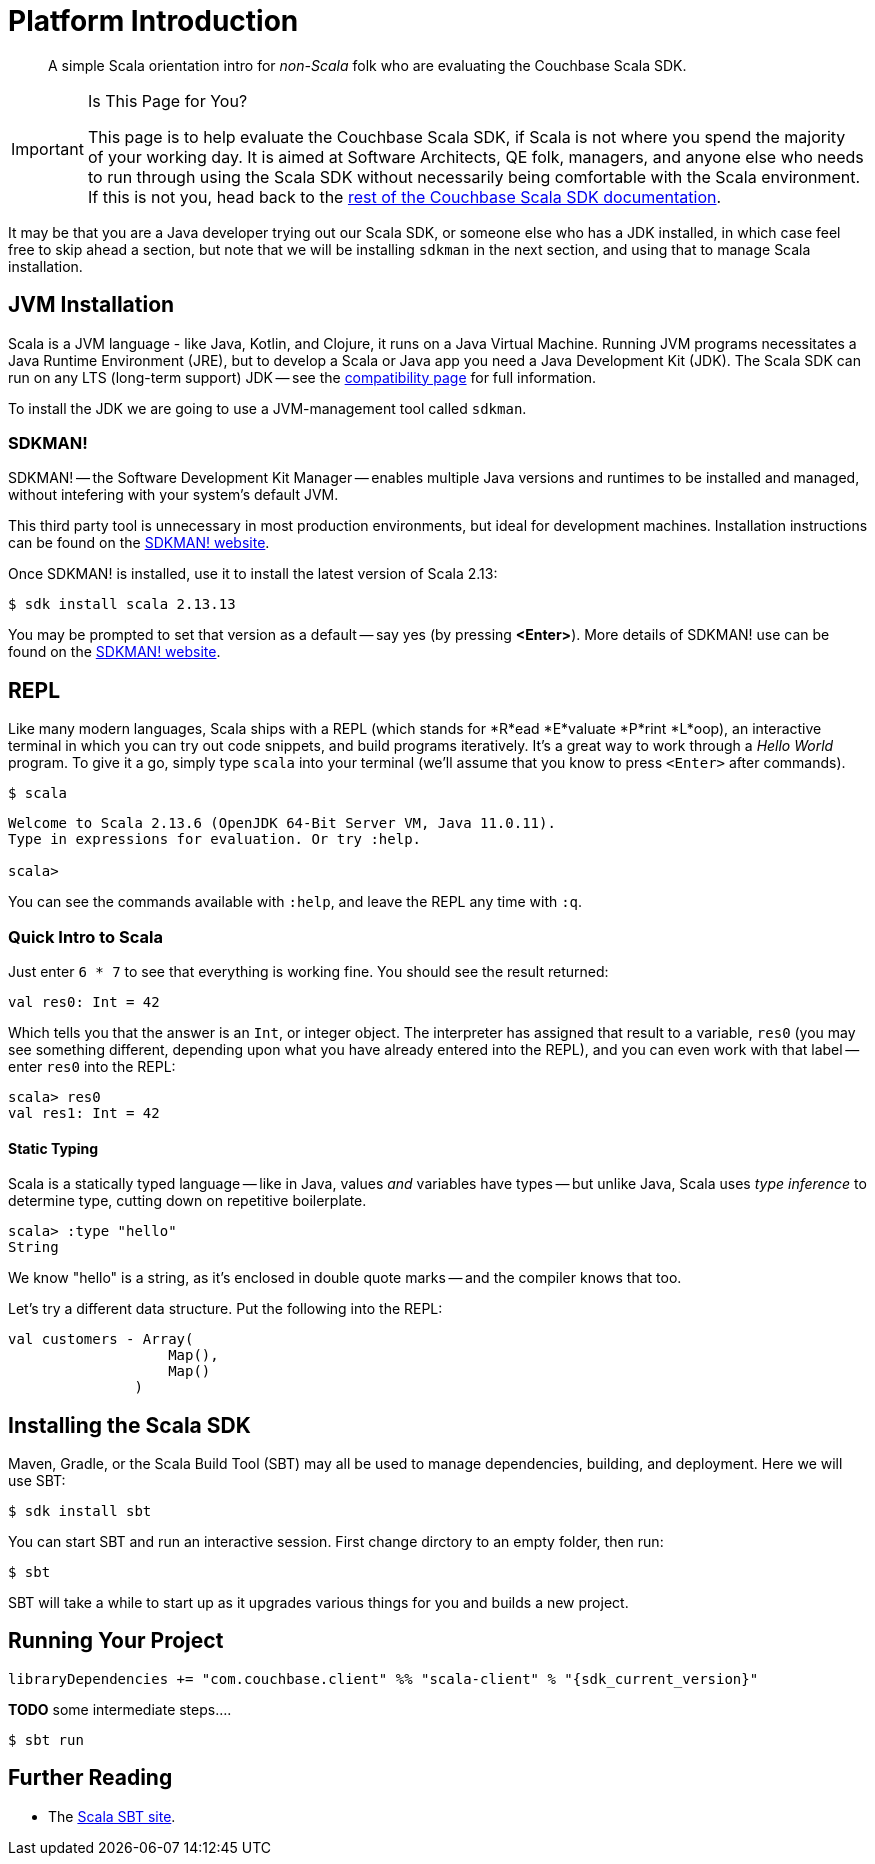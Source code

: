 = Platform Introduction
:description: pass:q[A simple Scala orientation intro for _non-Scala_ folk who are evaluating the Couchbase Scala SDK.]
:page-toclevels: 2

// https://couchbasecloud.atlassian.net/wiki/spaces/SWD/pages/2137194599/Scala


[abstract]
{description}


[IMPORTANT]
.Is This Page for You?
====
This page is to help evaluate the Couchbase Scala SDK, if Scala is not where you spend the majority of your working day. 
It is aimed at Software Architects, QE folk, managers, and anyone else who needs to run through using the Scala SDK without necessarily being comfortable with the Scala environment.
If this is not you, head back to the xref:overview.adoc[rest of the Couchbase Scala SDK documentation].
====


It may be that you are a Java developer trying out our Scala SDK, or someone else who has a JDK installed, in which case feel free to  skip ahead a section, but note that we will be installing `sdkman` in the next section, and using that to manage Scala installation.


== JVM Installation

Scala is a JVM language - like Java, Kotlin, and Clojure, it runs on a Java Virtual Machine.
Running JVM programs necessitates a Java Runtime Environment (JRE), but to develop a Scala or Java app you need a Java Development Kit (JDK).
The Scala SDK can run on any LTS (long-term support) JDK --
see the xref:project-docs:compatibility.adoc[compatibility page] for full information.

To install the JDK we are going to use a JVM-management tool called `sdkman`.



=== SDKMAN!

SDKMAN! -- the Software Development Kit Manager -- enables multiple Java versions and runtimes to be installed and managed, without intefering with your system's default JVM.

This third party tool is unnecessary in most production environments, but ideal for development machines.
Installation instructions can be found on the https://sdkman.io/install[SDKMAN! website]. 

Once SDKMAN! is installed, use it to install the latest version of Scala 2.13:

[source,console]
----
$ sdk install scala 2.13.13
----

You may be prompted to set that version as a default -- say yes (by pressing *<Enter>*).
More details of SDKMAN! use can be found on the https://sdkman.io/install[SDKMAN! website].


== REPL

Like many modern languages, Scala ships with a REPL (which stands for *R*ead *E*valuate *P*rint *L*oop), an interactive terminal in which you can try out code snippets, and build programs iteratively.
It's a great way to work through a _Hello World_ program.
To give it a go, simply type `scala` into your terminal (we'll assume that you know to press `<Enter>` after commands).

[source,console]
----
$ scala
----

[source,scala]
----
Welcome to Scala 2.13.6 (OpenJDK 64-Bit Server VM, Java 11.0.11).
Type in expressions for evaluation. Or try :help.

scala> 
----

You can see the commands available with `:help`, and leave the REPL any time with `:q`.


=== Quick Intro to Scala

Just enter `6 * 7` to see that everything is working fine.
You should see the result returned:

[source,scala]
----
val res0: Int = 42
----

Which tells you that the answer is an `Int`, or integer object.
The interpreter has assigned that result to a variable, `res0` (you may see something different, depending upon what you have already entered into the REPL), and you can even work with that label -- enter `res0` into the REPL:

[source,scala]
----
scala> res0
val res1: Int = 42
----

==== Static Typing

Scala is a statically typed language -- like in Java, values _and_ variables have types -- but unlike Java, Scala uses _type inference_ to determine type, cutting down on repetitive boilerplate.

[source,scala]
----
scala> :type "hello"
String
----

We know "hello" is a string, as it's enclosed in double quote marks -- and the compiler knows that too.

Let's try a different data structure.
Put the following into the REPL:


[source,scala]
----
val customers - Array(
                   Map(),
                   Map()
               )
----




== Installing the Scala SDK

Maven, Gradle, or the Scala Build Tool (SBT) may all be used to manage dependencies, building, and deployment.
Here we will use SBT:

[source,console]
----
$ sdk install sbt
----

You can start SBT and run an interactive session.
First change dirctory to an empty folder, then run:

[source,console]
----
$ sbt 
----

SBT will take a while to start up as it upgrades various things for you and builds a new project.


== Running Your Project



[source,sbt,subs="+attributes"]
----
libraryDependencies += "com.couchbase.client" %% "scala-client" % "{sdk_current_version}"
----


*TODO*
some intermediate steps....



[source,console]
----
$ sbt run
----





== Further Reading

* The https://scala-sbt.org/[Scala SBT site].
